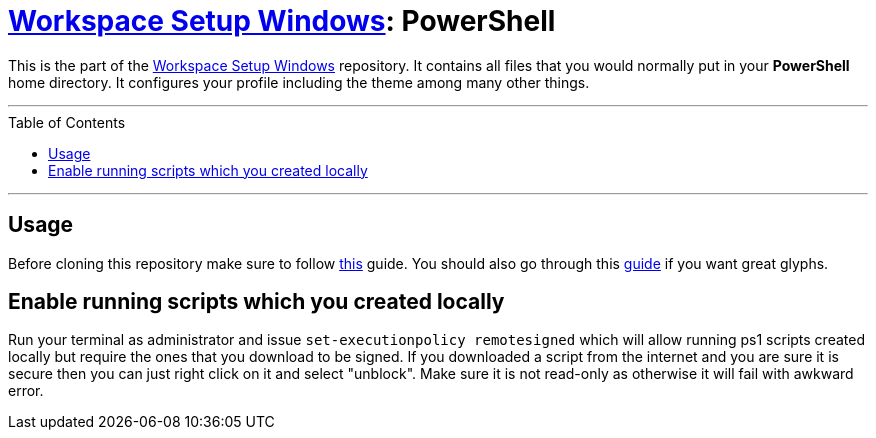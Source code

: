 :toc: macro
:workspace-setup-windows: link:https://github.com/kboom/workspace-setup-windows[Workspace Setup Windows]

= {workspace-setup-windows}: PowerShell

This is the part of the {workspace-setup-windows} repository.
It contains all files that you would normally put in your **PowerShell** home directory.
It configures your profile including the theme among many other things.

---

toc::[]

---

== Usage

Before cloning this repository make sure to follow https://docs.microsoft.com/en-us/windows/terminal/install?WT.mc_id=-blog-scottha[this] guide. You should also go through this https://www.hanselman.com/blog/my-ultimate-powershell-prompt-with-oh-my-posh-and-the-windows-terminal[guide] if you want great glyphs.

== Enable running scripts which you created locally
Run your terminal as administrator and issue `set-executionpolicy remotesigned` which will allow running ps1 scripts created locally but require the ones that you download to be signed. If you downloaded a script from the internet and you are sure it is secure then you can just right click on it and select "unblock". Make sure it is not read-only as otherwise it will fail with awkward error.
